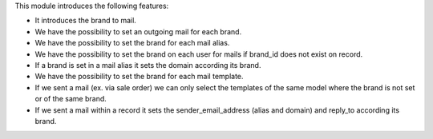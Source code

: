 This module introduces the following features:

- It introduces the brand to mail.
- We have the possibility to set an outgoing mail for each brand.
- We have the possibility to set the brand for each mail alias.
- We have the possibility to set the brand on each user for mails if brand_id does not exist on record.
- If a brand is set in a mail alias it sets the domain according its brand.
- We have the possibility to set the brand for each mail template.
- If we sent a mail (ex. via sale order) we can only select the templates of
  the same model where the brand is not set or of the same brand.
- If we sent a mail within a record it sets the sender_email_address (alias and
  domain) and reply_to according its brand.
